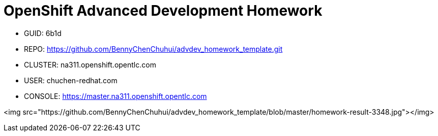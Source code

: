 = OpenShift Advanced Development Homework

- GUID: 6b1d
- REPO: https://github.com/BennyChenChuhui/advdev_homework_template.git
- CLUSTER: na311.openshift.opentlc.com
- USER: chuchen-redhat.com
- CONSOLE: https://master.na311.openshift.opentlc.com

<img src="https://github.com/BennyChenChuhui/advdev_homework_template/blob/master/homework-result-3348.jpg"></img>

